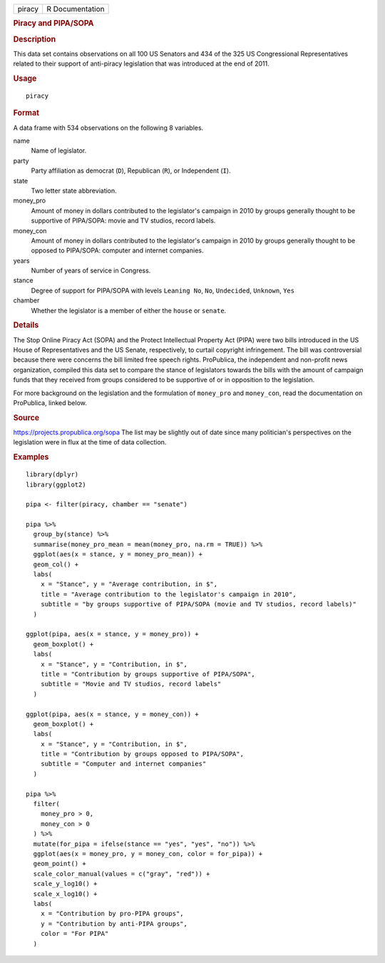 .. container::

   .. container::

      ====== ===============
      piracy R Documentation
      ====== ===============

      .. rubric:: Piracy and PIPA/SOPA
         :name: piracy-and-pipasopa

      .. rubric:: Description
         :name: description

      This data set contains observations on all 100 US Senators and 434
      of the 325 US Congressional Representatives related to their
      support of anti-piracy legislation that was introduced at the end
      of 2011.

      .. rubric:: Usage
         :name: usage

      ::

         piracy

      .. rubric:: Format
         :name: format

      A data frame with 534 observations on the following 8 variables.

      name
         Name of legislator.

      party
         Party affiliation as democrat (``D``), Republican (``R``), or
         Independent (``I``).

      state
         Two letter state abbreviation.

      money_pro
         Amount of money in dollars contributed to the legislator's
         campaign in 2010 by groups generally thought to be supportive
         of PIPA/SOPA: movie and TV studios, record labels.

      money_con
         Amount of money in dollars contributed to the legislator's
         campaign in 2010 by groups generally thought to be opposed to
         PIPA/SOPA: computer and internet companies.

      years
         Number of years of service in Congress.

      stance
         Degree of support for PIPA/SOPA with levels ``Leaning No``,
         ``No``, ``Undecided``, ``Unknown``, ``Yes``

      chamber
         Whether the legislator is a member of either the ``house`` or
         ``senate``.

      .. rubric:: Details
         :name: details

      The Stop Online Piracy Act (SOPA) and the Protect Intellectual
      Property Act (PIPA) were two bills introduced in the US House of
      Representatives and the US Senate, respectively, to curtail
      copyright infringement. The bill was controversial because there
      were concerns the bill limited free speech rights. ProPublica, the
      independent and non-profit news organization, compiled this data
      set to compare the stance of legislators towards the bills with
      the amount of campaign funds that they received from groups
      considered to be supportive of or in opposition to the
      legislation.

      For more background on the legislation and the formulation of
      ``money_pro`` and ``money_con``, read the documentation on
      ProPublica, linked below.

      .. rubric:: Source
         :name: source

      https://projects.propublica.org/sopa The list may be slightly out
      of date since many politician's perspectives on the legislation
      were in flux at the time of data collection.

      .. rubric:: Examples
         :name: examples

      ::

         library(dplyr)
         library(ggplot2)

         pipa <- filter(piracy, chamber == "senate")

         pipa %>%
           group_by(stance) %>%
           summarise(money_pro_mean = mean(money_pro, na.rm = TRUE)) %>%
           ggplot(aes(x = stance, y = money_pro_mean)) +
           geom_col() +
           labs(
             x = "Stance", y = "Average contribution, in $",
             title = "Average contribution to the legislator's campaign in 2010",
             subtitle = "by groups supportive of PIPA/SOPA (movie and TV studios, record labels)"
           )

         ggplot(pipa, aes(x = stance, y = money_pro)) +
           geom_boxplot() +
           labs(
             x = "Stance", y = "Contribution, in $",
             title = "Contribution by groups supportive of PIPA/SOPA",
             subtitle = "Movie and TV studios, record labels"
           )

         ggplot(pipa, aes(x = stance, y = money_con)) +
           geom_boxplot() +
           labs(
             x = "Stance", y = "Contribution, in $",
             title = "Contribution by groups opposed to PIPA/SOPA",
             subtitle = "Computer and internet companies"
           )

         pipa %>%
           filter(
             money_pro > 0,
             money_con > 0
           ) %>%
           mutate(for_pipa = ifelse(stance == "yes", "yes", "no")) %>%
           ggplot(aes(x = money_pro, y = money_con, color = for_pipa)) +
           geom_point() +
           scale_color_manual(values = c("gray", "red")) +
           scale_y_log10() +
           scale_x_log10() +
           labs(
             x = "Contribution by pro-PIPA groups",
             y = "Contribution by anti-PIPA groups",
             color = "For PIPA"
           )
